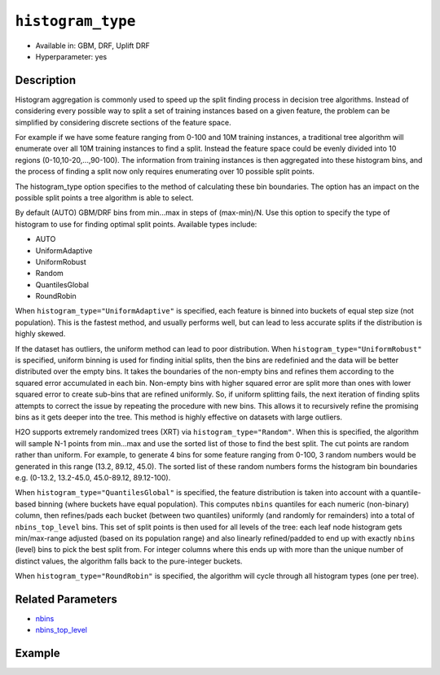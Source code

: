 .. _histogram_type:

``histogram_type``
------------------

- Available in: GBM, DRF, Uplift DRF
- Hyperparameter: yes

Description
~~~~~~~~~~~

Histogram aggregation is commonly used to speed up the split finding process in decision tree algorithms. Instead of considering every possible way to split a set of training instances based on a given feature, the problem can be simplified by considering discrete sections of the feature space.

For example if we have some feature ranging from 0-100 and 10M training instances, a traditional tree algorithm will enumerate over all 10M training instances to find a split. Instead the feature space could be evenly divided into 10 regions (0-10,10-20,...,90-100). The information from training instances is then aggregated into these histogram bins, and the process of finding a split now only requires enumerating over 10 possible split points.

The histogram_type option specifies to the method of calculating these bin boundaries. The option has an impact on the possible split points a tree algorithm is able to select.

By default (AUTO) GBM/DRF bins from min...max in steps of (max-min)/N.  Use this option to specify the type of histogram to use for finding optimal split points. Available types include:

- AUTO
- UniformAdaptive
- UniformRobust
- Random
- QuantilesGlobal
- RoundRobin

When ``histogram_type="UniformAdaptive"`` is specified, each feature is binned into buckets of equal step size (not population). This is the fastest method, and usually performs well, but can lead to less accurate splits if the distribution is highly skewed.

If the dataset has outliers, the uniform method can lead to poor distribution. When ``histogram_type="UniformRobust"`` is specified, uniform binning is used for finding initial splits, then the bins are redefinied and the data will be better distributed over the empty bins. It takes the boundaries of the non-empty bins and refines them according to the squared error accumulated in each bin. Non-empty bins with higher squared error are split more than ones with lower squared error to create sub-bins that are refined uniformly. So, if uniform splitting fails, the next iteration of finding splits attempts to correct the issue by repeating the procedure with new bins. This allows it to recursively refine the promising bins as it gets deeper into the tree. This method is highly effective on datasets with large outliers.

H2O supports extremely randomized trees (XRT) via ``histogram_type="Random"``. When this is specified, the algorithm will sample N-1 points from min...max and use the sorted list of those to find the best split. The cut points are random rather than uniform. For example, to generate 4 bins for some feature ranging from 0-100, 3 random numbers would be generated in this range (13.2, 89.12, 45.0). The sorted list of these random numbers forms the histogram bin boundaries e.g. (0-13.2, 13.2-45.0, 45.0-89.12, 89.12-100).

When ``histogram_type="QuantilesGlobal"`` is specified, the feature distribution is taken into account with a quantile-based binning (where buckets have equal population). This computes ``nbins`` quantiles for each numeric (non-binary) column, then refines/pads each bucket (between two quantiles) uniformly (and randomly for remainders) into a total of ``nbins_top_level`` bins. This set of split points is then used for all levels of the tree: each leaf node histogram gets min/max-range adjusted (based on its population range) and also linearly refined/padded to end up with exactly ``nbins`` (level) bins to pick the best split from. For integer columns where this ends up with more than the unique number of distinct values, the algorithm falls back to the pure-integer buckets.

When ``histogram_type="RoundRobin"`` is specified, the algorithm will cycle through all histogram types (one per tree).


Related Parameters
~~~~~~~~~~~~~~~~~~

- `nbins <nbins.html>`__
- `nbins_top_level <nbins_top_level.html>`__


Example
~~~~~~~

.. tabs::
   .. code-tab:: r R

		library(h2o)
		h2o.init()
		# import the airlines dataset:
		# This dataset is used to classify whether a flight will be delayed 'YES' or not "NO"
		# original data can be found at http://www.transtats.bts.gov/
		airlines <-  h2o.importFile("http://s3.amazonaws.com/h2o-public-test-data/smalldata/airlines/allyears2k_headers.zip")

		# convert columns to factors
		airlines["Year"] <- as.factor(airlines["Year"])
		airlines["Month"] <- as.factor(airlines["Month"])
		airlines["DayOfWeek"] <- as.factor(airlines["DayOfWeek"])
		airlines["Cancelled"] <- as.factor(airlines["Cancelled"])
		airlines['FlightNum'] <- as.factor(airlines['FlightNum'])

		# set the predictor names and the response column name
		predictors <- c("Origin", "Dest", "Year", "UniqueCarrier", "DayOfWeek", "Month", "Distance", "FlightNum")
		response <- "IsDepDelayed"

		# split into train and validation
		airlines_splits <- h2o.splitFrame(data =  airlines, ratios = 0.8, seed = 1234)
		train <- airlines_splits[[1]]
		valid <- airlines_splits[[2]]

		# try using the `histogram_type` parameter:
		airlines_gbm <- h2o.gbm(x = predictors, y = response, training_frame = train,
		                        validation_frame = valid, histogram_type = "UniformAdaptive" , 
		                        seed = 1234)

		# print the AUC for the validation data
		print(h2o.auc(airlines_gbm, valid = TRUE))


		# Example of values to grid over for `histogram_type`
		hyper_params <- list( histogram_type = c("UniformAdaptive", "UniformRobust", "Random", "QuantilesGlobal", "RoundRobin") )

		# this example uses cartesian grid search because the search space is small
		# and we want to see the performance of all models. For a larger search space use
		# random grid search instead: list(strategy = "RandomDiscrete")
		# this GBM uses early stopping once the validation AUC doesn't improve by at least 0.01% for
		# 5 consecutive scoring events
		grid <- h2o.grid(x = predictors, y = response, training_frame = train, validation_frame = valid,
		                 algorithm = "gbm", grid_id = "air_grid", hyper_params = hyper_params,
		                 stopping_rounds = 5, stopping_tolerance = 1e-4, stopping_metric = "AUC",
		                 search_criteria = list(strategy = "Cartesian"), seed = 1234)

		## Sort the grid models by AUC
		sorted_grid <- h2o.getGrid("air_grid", sort_by = "auc", decreasing = TRUE)
		sorted_grid


   .. code-tab:: python

		import h2o
		from h2o.estimators.gbm import H2OGradientBoostingEstimator
		h2o.init()

		# import the airlines dataset:
		# This dataset is used to classify whether a flight will be delayed 'YES' or not "NO"
		# original data can be found at http://www.transtats.bts.gov/
		airlines= h2o.import_file("https://s3.amazonaws.com/h2o-public-test-data/smalldata/airlines/allyears2k_headers.zip")

		# convert columns to factors
		airlines["Year"]= airlines["Year"].asfactor()
		airlines["Month"]= airlines["Month"].asfactor()
		airlines["DayOfWeek"] = airlines["DayOfWeek"].asfactor()
		airlines["Cancelled"] = airlines["Cancelled"].asfactor()
		airlines['FlightNum'] = airlines['FlightNum'].asfactor()

		# set the predictor names and the response column name
		predictors = ["Origin", "Dest", "Year", "UniqueCarrier", "DayOfWeek", "Month", "Distance", "FlightNum"]
		response = "IsDepDelayed"

		# split into train and validation sets 
		train, valid= airlines.split_frame(ratios = [.8], seed = 1234)

		# try using the `histogram_type` parameter: 
		# initialize your estimator
		airlines_gbm = H2OGradientBoostingEstimator(histogram_type = "UniformAdaptive", seed =1234) 

		# then train your model
		airlines_gbm.train(x = predictors, y = response, training_frame = train, validation_frame = valid)

		# print the auc for the validation data
		print(airlines_gbm.auc(valid=True))


		# Example of values to grid over for `histogram_type`
		# import Grid Search
		from h2o.grid.grid_search import H2OGridSearch

		# select the values for histogram_type to grid over
		hyper_params = {'histogram_type': ["UniformAdaptive", "UniformRobust", "Random", "QuantilesGlobal", "RoundRobin"]}

		# this example uses cartesian grid search because the search space is small
		# and we want to see the performance of all models. For a larger search space use
		# random grid search instead: {'strategy': "RandomDiscrete"}
		# initialize the GBM estimator
		# use early stopping once the validation AUC doesn't improve by at least 0.01% for 
		# 5 consecutive scoring events
		airlines_gbm_2 = H2OGradientBoostingEstimator(seed = 1234,
		                                              stopping_rounds = 5,
		                                              stopping_metric = "AUC", stopping_tolerance = 1e-4)

		# build grid search with previously made GBM and hyper parameters
		grid = H2OGridSearch(model = airlines_gbm_2, hyper_params = hyper_params,
		                     search_criteria = {'strategy': "Cartesian"})

		# train using the grid
		grid.train(x = predictors, y = response, training_frame = train, validation_frame = valid)

		# sort the grid models by decreasing AUC
		sorted_grid = grid.get_grid(sort_by = 'auc', decreasing = True)
		print(sorted_grid)